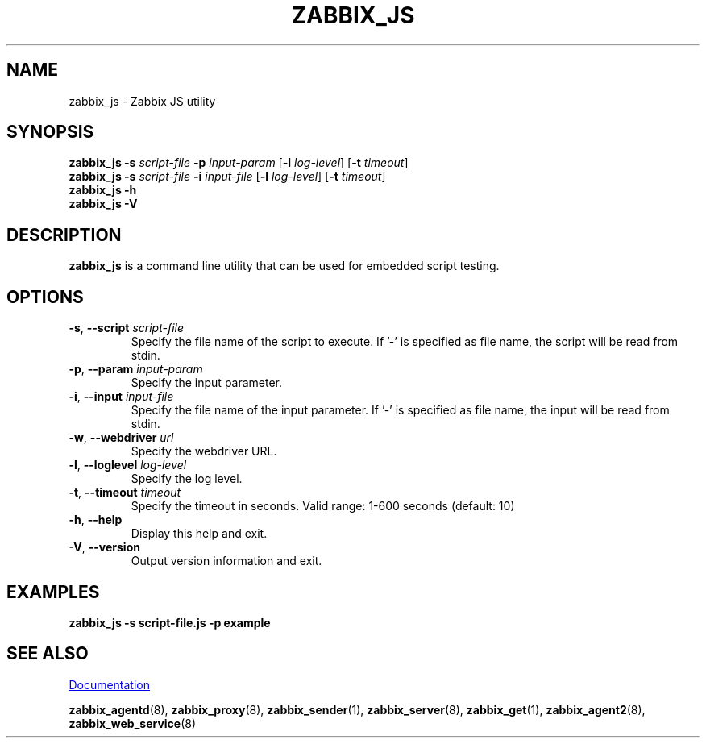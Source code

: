 .\" Start URL macro. Copied from an-ext.tmac for portability
.de UR
.  ds m1 \\$1\"
.  nh
.  if \\n(mH \{\
.    \" Start diversion in a new environment.
.    do ev URL-div
.    do di URL-div
.  \}
..
.\" End URL macro. Copied from an-ext.tmac for portability
.de UE
.  ie \\n(mH \{\
.    br
.    di
.    ev
.
.    \" Has there been one or more input lines for the link text?
.    ie \\n(dn \{\
.      do HTML-NS "<a href=""\\*(m1"">"
.      \" Yes, strip off final newline of diversion and emit it.
.      do chop URL-div
.      do URL-div
\c
.      do HTML-NS </a>
.    \}
.    el \
.      do HTML-NS "<a href=""\\*(m1"">\\*(m1</a>"
\&\\$*\"
.  \}
.  el \
\\*(la\\*(m1\\*(ra\\$*\"
.
.  hy \\n(HY
..
.TH ZABBIX_JS 1 "2022\-01\-06" Zabbix
.SH NAME
zabbix_js \- Zabbix JS utility
.SH SYNOPSIS
.B zabbix_js \-s
.I script\-file
.B \-p
.I input\-param
.RB [ \-l
.IR log\-level ]
.RB [ \-t
.IR timeout ]
.br
.B zabbix_js \-s
.I script\-file
.B \-i
.I input\-file
.RB [ \-l
.IR log\-level ]
.RB [ \-t
.IR timeout ]
.br
.B zabbix_js \-h
.br
.B zabbix_js \-V
.SH DESCRIPTION
.B zabbix_js
is a command line utility that can be used for embedded script testing.
.SH OPTIONS
.IP "\fB\-s\fR, \fB\-\-script\fR \fIscript\-file\fR"
Specify the file name of the script to execute. If '-' is specified as file name, the script will be read from stdin.
.IP "\fB\-p\fR, \fB\-\-param\fR \fIinput\-param\fR"
Specify the input parameter.
.IP "\fB\-i\fR, \fB\-\-input\fR \fIinput\-file\fR"
Specify the file name of the input parameter. If '-' is specified as file name, the input will be read from stdin.
.IP "\fB\-w\fR, \fB\-\-webdriver\fR \fIurl\fR"
Specify the webdriver URL.
.IP "\fB\-l\fR, \fB\-\-loglevel\fR \fIlog\-level\fR"
Specify the log level.
.IP "\fB\-t\fR, \fB\-\-timeout\fR \fItimeout\fR"
Specify the timeout in seconds. Valid range: 1\-600 seconds (default: 10)
.IP "\fB\-h\fR, \fB\-\-help\fR"
Display this help and exit.
.IP "\fB\-V\fR, \fB\-\-version\fR"
Output version information and exit.
.SH "EXAMPLES"
\fBzabbix_js \-s script-file.js \-p example \fR
.SH "SEE ALSO"
.UR https://www.zabbix.com/manuals
Documentation
.UE
.PP
.BR zabbix_agentd (8),
.BR zabbix_proxy (8),
.BR zabbix_sender (1),
.BR zabbix_server (8),
.BR zabbix_get (1),
.BR zabbix_agent2 (8),
.BR zabbix_web_service (8)
